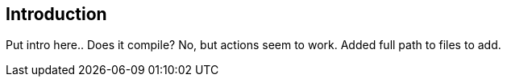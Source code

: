 [[introduction]]
== Introduction

Put intro here.. Does it compile? No, but actions seem to work. Added full path to files to add.
